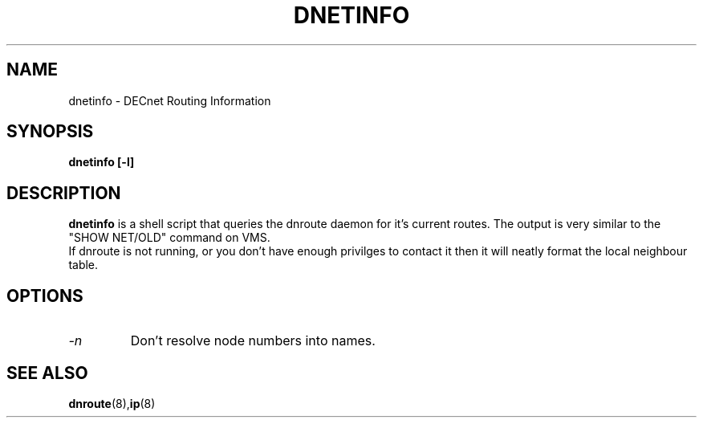 .TH DNETINFO 8 "March 30 2006" "DECnet utilities"

.SH NAME
dnetinfo \- DECnet Routing Information
.SH SYNOPSIS
.B dnetinfo [-l]
.SH DESCRIPTION
.PP
.B dnetinfo
is a shell script that queries the dnroute daemon for it's current routes.
The output is very similar to the "SHOW NET/OLD" command on VMS.
.br
If dnroute is not running, or you don't have enough privilges to contact it
then it will neatly format the local neighbour table.
.SH OPTIONS
.TP
.I "\-n"
Don't resolve node numbers into names.
.SH SEE ALSO
.BR dnroute "(8)," ip "(8)"
